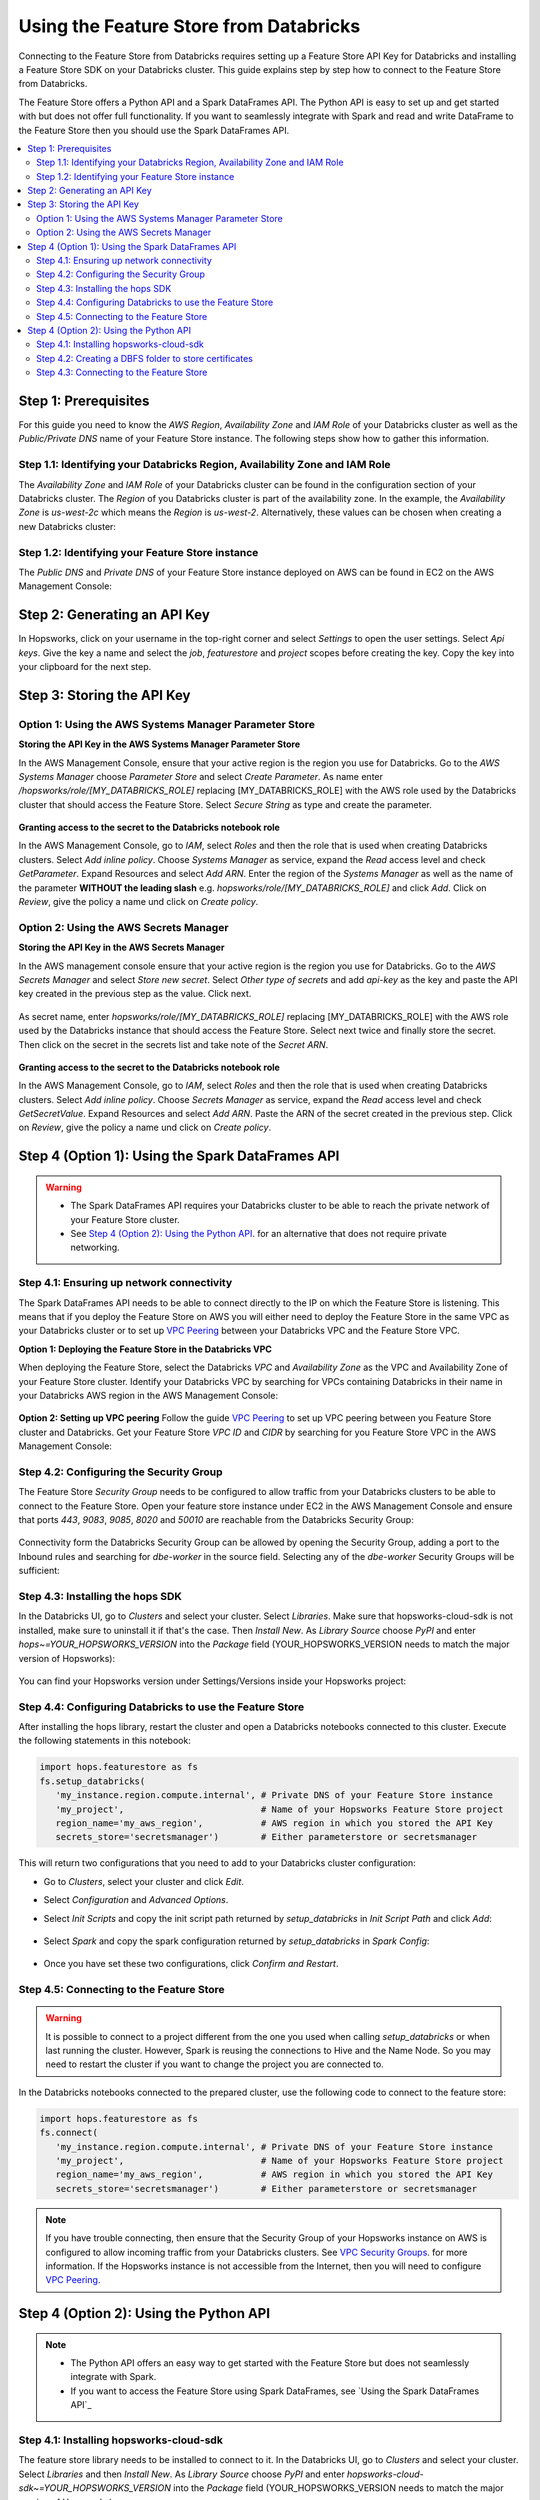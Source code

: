 .. _databricks:

Using the Feature Store from Databricks
=======================================

Connecting to the Feature Store from Databricks requires setting up a Feature Store API Key for Databricks and installing 
a Feature Store SDK on your Databricks cluster. This guide explains step by step how to connect to the Feature Store from Databricks.

The Feature Store offers a Python API and a Spark DataFrames API. The Python API is easy to set up and get started with but does not
offer full functionality. If you want to seamlessly integrate with Spark and read and write DataFrame to the Feature Store then you should
use the Spark DataFrames API.

.. contents:: :local:

Step 1: Prerequisites
---------------------
For this guide you need to know the *AWS Region*, *Availability Zone* and *IAM Role* of your Databricks cluster as well as the
*Public/Private DNS* name of your Feature Store instance. The following steps show how to
gather this information.

.. include-1-start

Step 1.1: Identifying your Databricks Region, Availability Zone and IAM Role
~~~~~~~~~~~~~~~~~~~~~~~~~~~~~~~~~~~~~~~~~~~~~~~~~~~~~~~~~~~~~~~~~~~~~~~~~~~~

The *Availability Zone* and *IAM Role* of your Databricks cluster can be found in the configuration section of your Databricks cluster.
The *Region* of you Databricks cluster is part of the availability zone. In the example, the *Availability Zone* is
*us-west-2c* which means the *Region* is *us-west-2*. Alternatively, these values can be chosen when creating a new Databricks cluster:

.. _databricks_zone_and_role.png: ../../../_images/databricks_zone_and_role.png
.. figure:: ../../../imgs/feature_store/databricks_zone_and_role.png
    :alt: Identifying your Databricks zone and IAM role
    :target: `databricks_zone_and_role.png`_
    :align: center
    :figclass: align-center

.. include-1-stop

Step 1.2: Identifying your Feature Store instance
~~~~~~~~~~~~~~~~~~~~~~~~~~~~~~~~~~~~~~~~~~~~~~~~~

The *Public DNS* and *Private DNS* of your Feature Store instance deployed on AWS can be found in EC2 on the AWS Management Console:

.. _hopsworks_instance.png: ../../../_images/hopsworks_instance.png
.. figure:: ../../../imgs/feature_store/hopsworks_instance.png
    :alt: Identifiying your Feature Store DNS name
    :target: `hopsworks_instance.png`_
    :align: center
    :figclass: align-center

.. include-2-start

Step 2: Generating an API Key
-----------------------------

In Hopsworks, click on your username in the top-right corner and select *Settings* to open the user settings.
Select *Api keys*. Give the key a name and select the *job*, *featurestore* and *project* scopes before creating the key.
Copy the key into your clipboard for the next step.

.. _databricks_api_key.png: ../../../_images/databricks_api_key.png
.. figure:: ../../../imgs/feature_store/databricks_api_key.png
    :alt: Creating a Feature Store API Key for Databricks
    :target: `databricks_api_key.png`_
    :align: center
    :figclass: align-center

.. include-2-stop

Step 3: Storing the API Key
---------------------------

Option 1: Using the AWS Systems Manager Parameter Store
~~~~~~~~~~~~~~~~~~~~~~~~~~~~~~~~~~~~~~~~~~~~~~~~~~~~~~~

**Storing the API Key in the AWS Systems Manager Parameter Store**

In the AWS Management Console, ensure that your active region is the region you use for Databricks.
Go to the *AWS Systems Manager* choose *Parameter Store* and select *Create Parameter*.
As name enter */hopsworks/role/[MY_DATABRICKS_ROLE]* replacing [MY_DATABRICKS_ROLE] with the
AWS role used by the Databricks cluster that should access the Feature Store. Select *Secure String* as
type and create the parameter.

.. _databricks_parameter_store.png: ../../../_images/databricks_parameter_store.png
.. figure:: ../../../imgs/feature_store/databricks_parameter_store.png
    :alt: Storing the Feature Store API Key in the Parameter Store
    :target: `databricks_parameter_store.png`_
    :align: center
    :scale: 70 %
    :figclass: align-center

**Granting access to the secret to the Databricks notebook role**

In the AWS Management Console, go to *IAM*, select *Roles* and then the role that is used when creating Databricks clusters.
Select *Add inline policy*. Choose *Systems Manager* as service, expand the *Read* access level and check *GetParameter*.
Expand Resources and select *Add ARN*. Enter the region of the *Systems Manager* as well as the name of the parameter
**WITHOUT the leading slash** e.g. *hopsworks/role/[MY_DATABRICKS_ROLE]* and click *Add*. Click on *Review*,
give the policy a name und click on *Create policy*.

.. _databricks_parameter_store_policy.png: ../../../_images/databricks_parameter_store_policy.png
.. figure:: ../../../imgs/feature_store/databricks_parameter_store_policy.png
    :alt: Configuring the access policy for the Parameter Store
    :target: `databricks_parameter_store_policy.png`_
    :align: center
    :figclass: align-center

Option 2: Using the AWS Secrets Manager
~~~~~~~~~~~~~~~~~~~~~~~~~~~~~~~~~~~~~~~

**Storing the API Key in the AWS Secrets Manager**

.. include-3-start

In the AWS management console ensure that your active region is the region you use for Databricks.
Go to the *AWS Secrets Manager* and select *Store new secret*. Select *Other type of secrets* and add *api-key*
as the key and paste the API key created in the previous step as the value. Click next.

.. _databricks_secrets_manager_step_1.png: ../../../_images/databricks_secrets_manager_step_1.png
.. figure:: ../../../imgs/feature_store/databricks_secrets_manager_step_1.png
    :alt: Storing a Feature Store API Key in the Secrets Manager Step 1
    :target: `databricks_secrets_manager_step_1.png`_
    :align: center
    :figclass: align-center

As secret name, enter *hopsworks/role/[MY_DATABRICKS_ROLE]* replacing [MY_DATABRICKS_ROLE] with the AWS role used
by the Databricks instance that should access the Feature Store. Select next twice and finally store the secret.
Then click on the secret in the secrets list and take note of the *Secret ARN*.

.. _databricks_secrets_manager_step_2.png: ../../../_images/databricks_secrets_manager_step_2.png
.. figure:: ../../../imgs/feature_store/databricks_secrets_manager_step_2.png
    :alt: Storing a Feature Store API Key in the Secrets Manager Step 2
    :target: `databricks_secrets_manager_step_2.png`_
    :align: center
    :figclass: align-center

**Granting access to the secret to the Databricks notebook role**

In the AWS Management Console, go to *IAM*, select *Roles* and then the role that is used when creating Databricks clusters.
Select *Add inline policy*. Choose *Secrets Manager* as service, expand the *Read* access level and check *GetSecretValue*.
Expand Resources and select *Add ARN*. Paste the ARN of the secret created in the previous step.
Click on *Review*, give the policy a name und click on *Create policy*.

.. _databricks_secrets_manager_policy.png: ../../../_images/databricks_secrets_manager_policy.png
.. figure:: ../../../imgs/feature_store/databricks_secrets_manager_policy.png
    :alt: Configuring the access policy for the Secrets Manager
    :target: `databricks_secrets_manager_policy.png`_
    :align: center
    :figclass: align-center

.. include-3-stop

Step 4 (Option 1): Using the Spark DataFrames API
-------------------------------------------------
.. warning:: 
 - The Spark DataFrames API requires your Databricks cluster to be able to reach the private network of your Feature Store cluster.
 - See `Step 4 (Option 2): Using the Python API`_. for an alternative that does not require private networking.

Step 4.1: Ensuring up network connectivity
~~~~~~~~~~~~~~~~~~~~~~~~~~~~~~~~~~~~~~~~~~
The Spark DataFrames API needs to be able to connect directly to the IP on which the Feature Store is listening.
This means that if you deploy the Feature Store on AWS you will either need to deploy the Feature Store in the same VPC as your Databricks
cluster or to set up `VPC Peering <https://docs.databricks.com/administration-guide/cloud-configurations/aws/vpc-peering.html>`_
between your Databricks VPC and the Feature Store VPC.

**Option 1: Deploying the Feature Store in the Databricks VPC**

When deploying the Feature Store, select the Databricks *VPC* and *Availability Zone* as the VPC and Availability Zone of your Feature Store cluster.
Identify your Databricks VPC by searching for VPCs containing Databricks in their name in your Databricks AWS region in the AWS Management Console:

.. _databricks_vpc.png: ../../../_images/databricks_vpc.png
.. figure:: ../../../imgs/feature_store/databricks_vpc.png
    :alt: Identifying your Databricks VPC
    :target: `databricks_vpc.png`_
    :align: center
    :figclass: align-center

**Option 2: Setting up VPC peering**
Follow the guide `VPC Peering <https://docs.databricks.com/administration-guide/cloud-configurations/aws/vpc-peering.html>`_ to set up VPC peering
between you Feature Store cluster and Databricks. Get your Feature Store *VPC ID* and *CIDR* by searching for you Feature Store VPC
in the AWS Management Console:

.. _hopsworks_vpc.png: ../../../_images/hopsworks_vpc.png
.. figure:: ../../../imgs/feature_store/hopsworks_vpc.png
    :alt: Identifying your Feature Store VPC
    :target: `hopsworks_vpc.png`_
    :align: center
    :figclass: align-center

Step 4.2: Configuring the Security Group
~~~~~~~~~~~~~~~~~~~~~~~~~~~~~~~~~~~~~~~~

The Feature Store *Security Group* needs to be configured to allow traffic from your Databricks clusters to be able to connect to the Feature Store.
Open your feature store instance under EC2 in the AWS Management Console and ensure that ports *443*, *9083*, *9085*, *8020* and *50010* are reachable
from the Databricks Security Group:

.. _databricks_security_group_overview.png: ../../../_images/databricks_security_group_overview.png
.. figure:: ../../../imgs/feature_store/databricks_security_group_overview.png
    :alt: Hopsworks Feature Store Security Group
    :target: `databricks_security_group_overview.png`_
    :align: center
    :figclass: align-center

Connectivity form the Databricks Security Group can be allowed by opening the Security Group, adding a port to the Inbound rules and searching for *dbe-worker*
in the source field. Selecting any of the *dbe-worker* Security Groups will be sufficient:

.. _databricks_security_group_details.png: ../../../_images/databricks_security_group_details.png
.. figure:: ../../../imgs/feature_store/databricks_security_group_details.png
    :alt: Hopsworks Feature Store Security Group details
    :target: `databricks_security_group_details.png`_
    :align: center
    :figclass: align-center

Step 4.3: Installing the hops SDK
~~~~~~~~~~~~~~~~~~~~~~~~~~~~~~~~~

.. include-4-start

In the Databricks UI, go to *Clusters* and select your cluster. Select *Libraries*.
Make sure that hopsworks-cloud-sdk is not installed, make sure to uninstall it if that's the case.
Then *Install New*. As *Library Source* choose *PyPI* and enter *hops~=YOUR_HOPSWORKS_VERSION*
into the *Package* field (YOUR_HOPSWORKS_VERSION needs to match the major version of Hopsworks):

.. _databricks_install_hops.png: ../../../_images/databricks_install_hops.png
.. figure:: ../../../imgs/feature_store/databricks_install_hops.png
    :alt: Installing hops on Databricks
    :target: `databricks_install_hops.png`_
    :align: center
    :figclass: align-center

You can find your Hopsworks version under Settings/Versions inside your Hopsworks project:

.. _hopsworks_version.png: ../../../_images/hopsworks_version.png
.. figure:: ../../../imgs/feature_store/hopsworks_version.png
    :alt: Creating a Feature Store API Key
    :target: `hopsworks_version.png`_
    :align: center
    :figclass: align-center

.. include-4-stop

Step 4.4: Configuring Databricks to use the Feature Store
~~~~~~~~~~~~~~~~~~~~~~~~~~~~~~~~~~~~~~~~~~~~~~~~~~~~~~~~~

.. include-5-start

After installing the hops library, restart the cluster and open a Databricks notebooks connected to this cluster.
Execute the following statements in this notebook:

.. code-block:: python

 import hops.featurestore as fs
 fs.setup_databricks(
    'my_instance.region.compute.internal', # Private DNS of your Feature Store instance
    'my_project',                          # Name of your Hopsworks Feature Store project
    region_name='my_aws_region',           # AWS region in which you stored the API Key
    secrets_store='secretsmanager')        # Either parameterstore or secretsmanager

This will return two configurations that you need to add to your Databricks cluster configuration:

.. hlist:

* Go to *Clusters*, select your cluster and click *Edit*. 
* Select *Configuration* and *Advanced Options*. 
* Select *Init Scripts* and copy the init script path returned by *setup_databricks* in *Init Script Path* and click *Add*:

    .. _databricks_init_script.png: ../../../_images/databricks_init_script.png
    .. figure:: ../../../imgs/feature_store/databricks_init_script.png
        :alt: Configuring the init script of the Databricks cluster
        :target: `databricks_init_script.png`_
        :align: center
        :figclass: align-center

* Select *Spark* and copy the spark configuration returned by *setup_databricks* in *Spark Config*:

    .. _databricks_spark_config.png: ../../../_images/databricks_spark_config.png
    .. figure:: ../../../imgs/feature_store/databricks_spark_config.png
        :alt: Configuring Spark on the Databricks cluster
        :target: `databricks_spark_config.png`_
        :align: center
        :figclass: align-center

* Once you have set these two configurations, click *Confirm and Restart*.

.. include-5-stop

Step 4.5: Connecting to the Feature Store
~~~~~~~~~~~~~~~~~~~~~~~~~~~~~~~~~~~~~~~~~

.. include-6-start

.. warning::

    It is possible to connect to a project different from the one you used when calling *setup_databricks* or when last running the cluster. 
    However, Spark is reusing the connections to Hive and the Name Node. So you may need to restart the cluster if you want to change the project you are connected to.

In the Databricks notebooks connected to the prepared cluster, use the following code to connect to the feature store:

.. code-block:: python

 import hops.featurestore as fs
 fs.connect(
    'my_instance.region.compute.internal', # Private DNS of your Feature Store instance
    'my_project',                          # Name of your Hopsworks Feature Store project
    region_name='my_aws_region',           # AWS region in which you stored the API Key
    secrets_store='secretsmanager')        # Either parameterstore or secretsmanager

.. include-6-stop

.. note::

    If you have trouble connecting, then ensure that the Security Group of your Hopsworks instance on AWS is configured to allow
    incoming traffic from your Databricks clusters. See
    `VPC Security Groups <https://docs.aws.amazon.com/vpc/latest/userguide/VPC_SecurityGroups.html>`_. for more information.
    If the Hopsworks instance is not accessible from the Internet, then you will need to configure
    `VPC Peering <https://docs.databricks.com/administration-guide/cloud-configurations/aws/vpc-peering.html>`_.

Step 4 (Option 2): Using the Python API
---------------------------------------
.. note:: 
 - The Python API offers an easy way to get started with the Feature Store but does not seamlessly integrate with Spark.
 - If you want to access the Feature Store using Spark DataFrames, see `Using the Spark DataFrames API`_

Step 4.1: Installing hopsworks-cloud-sdk
~~~~~~~~~~~~~~~~~~~~~~~~~~~~~~~~~~~~~~~~

The feature store library needs to be installed to connect to it. In the Databricks UI, go to *Clusters* and select your cluster.
Select *Libraries* and then *Install New*. As *Library Source* choose *PyPI* and enter *hopsworks-cloud-sdk~=YOUR_HOPSWORKS_VERSION*
into the *Package* field (YOUR_HOPSWORKS_VERSION needs to match the major version of Hopsworks):

.. _databricks_install_cloud.png: ../../../_images/databricks_install_cloud.png
.. figure:: ../../../imgs/feature_store/databricks_install_cloud.png
    :alt: Installing hopsworks-cloud-sdk on Databricks
    :target: `databricks_install_cloud.png`_
    :align: center
    :figclass: align-center

You can find your Hopsworks version under Settings/Versions inside your Hopsworks project:

.. _hopsworks_version.png: ../../../_images/hopsworks_version.png
.. figure:: ../../../imgs/feature_store/hopsworks_version.png
    :alt: Creating a Feature Store API Key
    :target: `hopsworks_version.png`_
    :align: center
    :figclass: align-center

Step 4.2: Creating a DBFS folder to store certificates
~~~~~~~~~~~~~~~~~~~~~~~~~~~~~~~~~~~~~~~~~~~~~~~~~~~~~~

The Hopsworks Feature Store relies on certificates being available in the Databricks cluster to connect to some services inside Hopsworks.
To ensure that these certificates can be distributed to all nodes in a Databricks cluster, Hopsworks relies on them being stored
in the `Databricks file system <https://docs.databricks.com/data/databricks-file-system.html>`_.
For this purpose, you should create a certs folder in DBFS. This can be done by executing the following statement
in a Databricks notebook connected to the prepared cluster:

.. code-block:: python

    dbutils.fs.mkdirs("dbfs:/certs/")


Step 4.3: Connecting to the Feature Store
~~~~~~~~~~~~~~~~~~~~~~~~~~~~~~~~~~~~~~~~~

.. _feature-store-connect-databricks.png: ../../../_images/feature-store-connect-databricks.png
.. figure:: ../../../imgs/feature_store/feature-store-connect-databricks.png
    :alt: Connect to the Feature Store from Databricks
    :target: `feature-store-connect-databricks.png`_
    :align: center
    :figclass: align-center

In the Databricks notebooks connected to the prepared cluster, use the following statements to connect to the Feature Store:

.. code-block:: python

    import hops.featurestore as fs
    fs.connect(
        'my_instance',                  # DNS of your Feature Store instance
        'my_project',                   # Name of your Hopsworks Feature Store project
        cert_folder='/dbfs/certs/',     # The certificate folder as created earlier
        region_name='my_aws_region',    # AWS region in which you stored the API Key
        secrets_store='secretsmanager') # Either parameterstore or secretsmanager

.. note::

    If you have trouble connecting, then ensure that the Security Group of your Hopsworks instance on AWS is configured to allow
    incoming traffic from your Databricks clusters. See
    `VPC Security Groups <https://docs.aws.amazon.com/vpc/latest/userguide/VPC_SecurityGroups.html>`_. for more information.
    If the Hopsworks instance is not accessible from the Internet, then you will need to configure
    `VPC Peering <https://docs.databricks.com/administration-guide/cloud-configurations/aws/vpc-peering.html>`_.